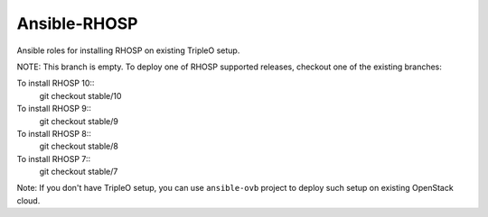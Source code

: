 Ansible-RHOSP
=============

Ansible roles for installing RHOSP on existing TripleO setup.

NOTE: This branch is empty. To deploy one of RHOSP supported releases, checkout one of the existing branches:

To install RHOSP 10::
    git checkout stable/10

To install RHOSP 9::
    git checkout stable/9

To install RHOSP 8::
    git checkout stable/8

To install RHOSP 7::
    git checkout stable/7

Note: If you don't have TripleO setup, you can use ``ansible-ovb`` project to deploy such setup on existing OpenStack cloud.
